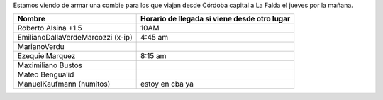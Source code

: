 .. title: Desdecordobacapital

Estamos viendo de armar una combie para los que viajan desde Córdoba capital a La Falda el jueves por la mañana.

.. csv-table::
    :header: Nombre,Horario de llegada si viene desde otro lugar

    Roberto Alsina +1.5,10AM
    EmilianoDallaVerdeMarcozzi (x-ip),4:45 am
    MarianoVerdu,
    EzequielMarquez,8:15 am
    Maximiliano Bustos,
    Mateo Bengualid,
    ManuelKaufmann (humitos),estoy en cba ya

